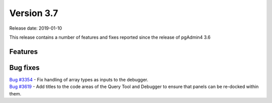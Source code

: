 ***********
Version 3.7
***********

Release date: 2019-01-10

This release contains a number of features and fixes reported since the release of pgAdmin4 3.6


Features
********


Bug fixes
*********

| `Bug #3354 <https://redmine.postgresql.org/issues/3354>`_ - Fix handling of array types as inputs to the debugger.
| `Bug #3619 <https://redmine.postgresql.org/issues/3619>`_ - Add titles to the code areas of the Query Tool and Debugger to ensure that panels can be re-docked within them.